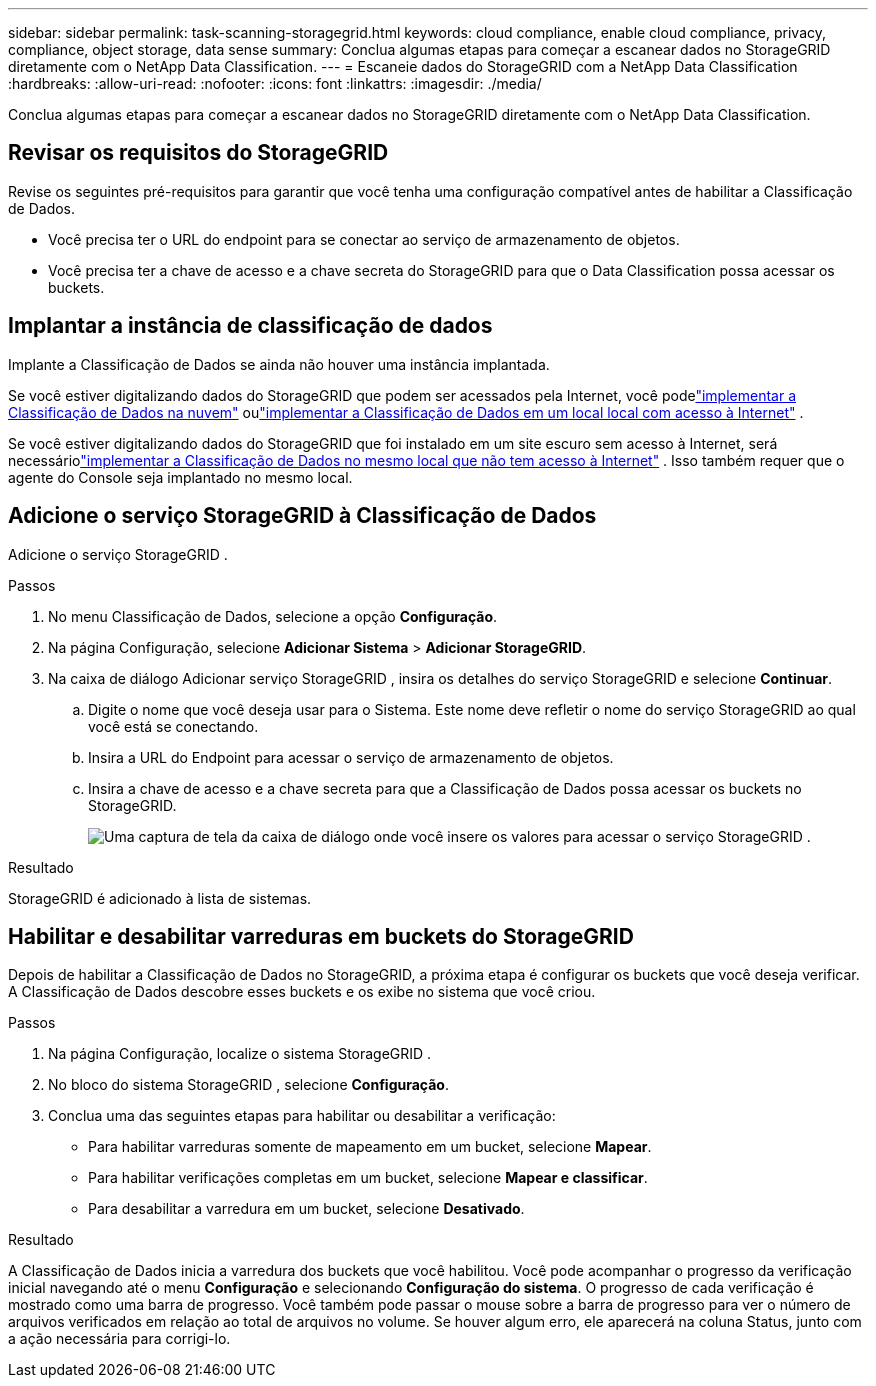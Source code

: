 ---
sidebar: sidebar 
permalink: task-scanning-storagegrid.html 
keywords: cloud compliance, enable cloud compliance, privacy, compliance, object storage, data sense 
summary: Conclua algumas etapas para começar a escanear dados no StorageGRID diretamente com o NetApp Data Classification. 
---
= Escaneie dados do StorageGRID com a NetApp Data Classification
:hardbreaks:
:allow-uri-read: 
:nofooter: 
:icons: font
:linkattrs: 
:imagesdir: ./media/


[role="lead"]
Conclua algumas etapas para começar a escanear dados no StorageGRID diretamente com o NetApp Data Classification.



== Revisar os requisitos do StorageGRID

Revise os seguintes pré-requisitos para garantir que você tenha uma configuração compatível antes de habilitar a Classificação de Dados.

* Você precisa ter o URL do endpoint para se conectar ao serviço de armazenamento de objetos.
* Você precisa ter a chave de acesso e a chave secreta do StorageGRID para que o Data Classification possa acessar os buckets.




== Implantar a instância de classificação de dados

Implante a Classificação de Dados se ainda não houver uma instância implantada.

Se você estiver digitalizando dados do StorageGRID que podem ser acessados ​​pela Internet, você podelink:task-deploy-cloud-compliance.html["implementar a Classificação de Dados na nuvem"^] oulink:task-deploy-compliance-onprem.html["implementar a Classificação de Dados em um local local com acesso à Internet"^] .

Se você estiver digitalizando dados do StorageGRID que foi instalado em um site escuro sem acesso à Internet, será necessáriolink:task-deploy-compliance-dark-site.html["implementar a Classificação de Dados no mesmo local que não tem acesso à Internet"^] .  Isso também requer que o agente do Console seja implantado no mesmo local.



== Adicione o serviço StorageGRID à Classificação de Dados

Adicione o serviço StorageGRID .

.Passos
. No menu Classificação de Dados, selecione a opção *Configuração*.
. Na página Configuração, selecione *Adicionar Sistema* > *Adicionar StorageGRID*.
. Na caixa de diálogo Adicionar serviço StorageGRID , insira os detalhes do serviço StorageGRID e selecione *Continuar*.
+
.. Digite o nome que você deseja usar para o Sistema.  Este nome deve refletir o nome do serviço StorageGRID ao qual você está se conectando.
.. Insira a URL do Endpoint para acessar o serviço de armazenamento de objetos.
.. Insira a chave de acesso e a chave secreta para que a Classificação de Dados possa acessar os buckets no StorageGRID.
+
image:screenshot-scanning-storagegrid-add.png["Uma captura de tela da caixa de diálogo onde você insere os valores para acessar o serviço StorageGRID ."]





.Resultado
StorageGRID é adicionado à lista de sistemas.



== Habilitar e desabilitar varreduras em buckets do StorageGRID

Depois de habilitar a Classificação de Dados no StorageGRID, a próxima etapa é configurar os buckets que você deseja verificar.  A Classificação de Dados descobre esses buckets e os exibe no sistema que você criou.

.Passos
. Na página Configuração, localize o sistema StorageGRID .
. No bloco do sistema StorageGRID , selecione *Configuração*.
. Conclua uma das seguintes etapas para habilitar ou desabilitar a verificação:
+
** Para habilitar varreduras somente de mapeamento em um bucket, selecione *Mapear*.
** Para habilitar verificações completas em um bucket, selecione *Mapear e classificar*.
** Para desabilitar a varredura em um bucket, selecione *Desativado*.




.Resultado
A Classificação de Dados inicia a varredura dos buckets que você habilitou.  Você pode acompanhar o progresso da verificação inicial navegando até o menu **Configuração** e selecionando **Configuração do sistema**.  O progresso de cada verificação é mostrado como uma barra de progresso.  Você também pode passar o mouse sobre a barra de progresso para ver o número de arquivos verificados em relação ao total de arquivos no volume.  Se houver algum erro, ele aparecerá na coluna Status, junto com a ação necessária para corrigi-lo.
